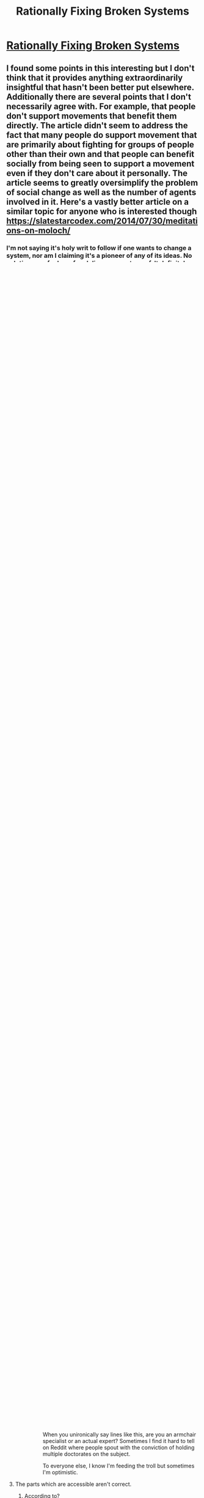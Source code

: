 #+TITLE: Rationally Fixing Broken Systems

* [[http://www.justinkownacki.com/how-to-change-a-broken-system/][Rationally Fixing Broken Systems]]
:PROPERTIES:
:Author: nytelios
:Score: 0
:DateUnix: 1579116594.0
:DateShort: 2020-Jan-15
:END:

** I found some points in this interesting but I don't think that it provides anything extraordinarily insightful that hasn't been better put elsewhere. Additionally there are several points that I don't necessarily agree with. For example, that people don't support movements that benefit them directly. The article didn't seem to address the fact that many people do support movement that are primarily about fighting for groups of people other than their own and that people can benefit socially from being seen to support a movement even if they don't care about it personally. The article seems to greatly oversimplify the problem of social change as well as the number of agents involved in it. Here's a vastly better article on a similar topic for anyone who is interested though [[https://slatestarcodex.com/2014/07/30/meditations-on-moloch/]]
:PROPERTIES:
:Author: Chelse-harn
:Score: 3
:DateUnix: 1579133853.0
:DateShort: 2020-Jan-16
:END:

*** I'm not saying it's holy writ to follow if one wants to change a system, nor am I claiming it's a pioneer of any of its ideas. No solutions are foolproof and disagreement-proof. It definitely doesn't account for your cases of people supporting social change - though I've also read some cynical pieces on how much people at large are really invested in a fight for outgroups (beyond a token nod). I also agree that it's substantially oversimplified (but that's true of any issue as large as this). I haven't read your linked article yet, but a glance at it shows it's not nearly as approachable to a general audience.
:PROPERTIES:
:Author: nytelios
:Score: 1
:DateUnix: 1579134802.0
:DateShort: 2020-Jan-16
:END:


** Off-topic. Not particularly insightful either.
:PROPERTIES:
:Author: VorpalAuroch
:Score: 4
:DateUnix: 1579126105.0
:DateShort: 2020-Jan-16
:END:

*** It is? I thought given how often characters in fiction are trying to fight systems, this would fit.

Care to elaborate on why you don't think it's insightful? I thought it was not only insightful, but easily accessible to a layman.
:PROPERTIES:
:Author: nytelios
:Score: -2
:DateUnix: 1579126951.0
:DateShort: 2020-Jan-16
:END:

**** My reaction was more negative than it just wasn't insightful. It is self-contradictory, actively harmful in the information it presents due to how shallow and generally poorly framed it is, (nearly all of its links are to other blogs that are mostly click bait "7 ways you can increase your will power" "10 ways white people are more racist than they realize" "Why we resist change, and what leaders can do about it", "How To Use 10 Psychological Theories To Persuade People" etc) and gives terrible advice for a rationalist (i.e. "ask forgiveness, not permission.").

I found it to largely be the opposite of what you found it to be. What within it did you find insightful or eloquent?
:PROPERTIES:
:Author: zzyni
:Score: 4
:DateUnix: 1579131905.0
:DateShort: 2020-Jan-16
:END:

***** I agree, but felt it was more productive to respond with the less-emotionally-valenced reply.
:PROPERTIES:
:Author: VorpalAuroch
:Score: 1
:DateUnix: 1579133553.0
:DateShort: 2020-Jan-16
:END:


***** - It explains his reasoning on why systems are resistant to change.

- He breaks down a system into parts supported by systems theory: input (humans), processes, output (results).

- The human element is further split into a quandary often brought up here: logical vs. emotional motivations (sadly he doesn't really explore the conflict).

- He points to the biases for the status quo and asserts that it's at least partially due to perception of systems as a zero sum game.

- He gives two reasons why radical revolution (or moralizing) would be ineffective.

- He gives tactics for more effectively changing the minds of calcified thinkers (supporters of the status quo).

- Presents alternative options for changing a stubborn system: join it to change from within, beat it, or subvert/exploit it.

- Then a word of warning to that change starts with you - i.e. act instead of whining.

- And a last ditch option: show results because that's what meritocratic systems thrive on.

There's nothing anti-rationalist about "ask forgiveness, not permission" - read in another way as "sometimes it's better to take the first step, then see where you're at".

--------------

Alright, now seriously, why is the burden of validation on me, and both you and [[/u/VorpalAuroch]] can use judgemental language without the least support? ("not particularly insightful, self-contradictory, actively harmful, shallow, poorly framed, terrible advice")

Besides your accusation of its sources, which I admit some links were questionable, what about it was exactly:

1. self-contradictory

2. actively harmful in the info it presents

3. shallow

4. poorly framed

5. terrible advice

Sorry for any pressure, but low effort put-downs have really been getting on my nerve lately.
:PROPERTIES:
:Author: nytelios
:Score: 0
:DateUnix: 1579134195.0
:DateShort: 2020-Jan-16
:END:

****** u/fassina2:
#+begin_quote
  Then a word of warning to that change starts with you - i.e. act instead of whining.
#+end_quote

This specific argument and variants of it are particularly annoying to me.. Who do you think is braver ? The one that takes a beating quietly and never complains or the one who fights back ?

Who do you think is braver, the ones that get beaten by the system and take it quietly? Or the ones that fight it with whatever means they have, be it complaining, protesting, rebelling ?

Is it the person willing to lose his life for sticking his head out to try to make things better for everyone else or the one quietly taking it with no complaint ?

I know which are brave and which are cowards, and they aren't the ones people that don't like change love saying are stronger. Maybe because those are the ones that pose no threat to them..
:PROPERTIES:
:Author: fassina2
:Score: 2
:DateUnix: 1579140993.0
:DateShort: 2020-Jan-16
:END:

******* u/nytelios:
#+begin_quote
  I know which are brave and which are cowards, and they aren't the ones people that don't like change love saying are stronger.
#+end_quote

I can't make heads or tails of this sentence, but I got the gist and I don't think the blog frames it as bravery vs. cowardice. It sounds like it's a spin of Gandhi's famous quote "Be the change you want to see in the world." It's not a dichotomy where you're either sacrificing yourself or being passive: my interpretation is that he's a behaviorist. If one type of response doesn't change the environment (system), then try another.
:PROPERTIES:
:Author: nytelios
:Score: 1
:DateUnix: 1579142838.0
:DateShort: 2020-Jan-16
:END:


**** Characters in fiction often eat ice cream. "Rationally eating ice cream" is still off-topic.

Everything in this is an extremely surface-level, cursory analysis of social systems and change, and ignores basically everything about how systems are /actually/ changed in practice. There's approximately one piece of advice in it which is any good, which is "make a better system in parallel", which everyone already knows because that is the Silicon Valley approach. It doesn't even talk about the drawbacks of that advice, which is, as you can see from Silicon Valley, that even if your alternative is better you will probably fail. (E.g. [[https://www.lesswrong.com/posts/x5ASTMPKPowLKpLpZ/moloch-s-toolbox-1-2][Danslist]].)
:PROPERTIES:
:Author: VorpalAuroch
:Score: 2
:DateUnix: 1579135011.0
:DateShort: 2020-Jan-16
:END:

***** That's an inappropriate analogy and you should know it.

There's no doubt it's a surface-level, oversimplified analysis of systems. You can't in good conscience finish the sentence "ignores basically everything about how systems are /actually/ changed in practice" without citing decades of academia and historical meta-analysis. Forget surface-level, this blog and your linked article combined don't even scratch the surface of modeling systems and failure states.

As for why I shared this and not another article from the depths of slatestarcodex or lesswrong with a high vernacular threshold is simple: between EY's meditations and the OP blog, which would you select to inform the average person of the complexities plaguing systems change?
:PROPERTIES:
:Author: nytelios
:Score: 0
:DateUnix: 1579138514.0
:DateShort: 2020-Jan-16
:END:

****** The analogy is entirely apt. This has nothing to do with the thing characters do which make their stories rationalfic.

It is, separately, a load of horseshit, on the level of bad self-help books in its total ignorance of its uselessness.
:PROPERTIES:
:Author: VorpalAuroch
:Score: -1
:DateUnix: 1579158045.0
:DateShort: 2020-Jan-16
:END:

******* Since you need me to spell it out, let's look to the subreddit sidebar and go over why -on the meta level- an article on ice cream is not the same as an article on fixing systems when it comes to this sub:

#+begin_quote
  Focus on intelligent characters solving problems through creative applications of their knowledge and resources.
#+end_quote

Characters in rational fiction are often trying to work past a hostile or what they perceive as an inadequate system. If they want to fix it (which they often do), they creatively apply their knowledge and resources and try out (different) solutions. In fiction (and much more in real life), it's hard to say whether any one solution is correct or effective. Also, like this blog, fiction has a very heavy bias for the human element (though fiction in general also has a propensity for radical revolution). And guess what, the blog discusses a lot of potential options in an iterative fashion. Speaking for myself, I'd find it more rational if a ratfic showed itself aware of these systems dynamics and social structures, regardless of whether they deem it viable in the story.

And what was that about ice cream? Your turn.

#+begin_quote
  It is, separately, a load of horseshit, on the level of bad self-help books in its total ignorance of its uselessness.
#+end_quote

When you unironically say lines like this, are you an armchair specialist or an actual expert? Sometimes I find it hard to tell on Reddit where people spout with the conviction of holding multiple doctorates on the subject.

To everyone else, I know I'm feeding the troll but sometimes I'm optimistic.
:PROPERTIES:
:Author: nytelios
:Score: 1
:DateUnix: 1579191772.0
:DateShort: 2020-Jan-16
:END:


**** The parts which are accessible aren't correct.
:PROPERTIES:
:Author: VorpalAuroch
:Score: 1
:DateUnix: 1579133499.0
:DateShort: 2020-Jan-16
:END:

***** According to?
:PROPERTIES:
:Author: nytelios
:Score: -1
:DateUnix: 1579134211.0
:DateShort: 2020-Jan-16
:END:


** FWIW, I think the strength of the negative feedback on this post is due to the effect Eliezer mentioned recently, where people who have the strongest responses are most likely to act upon them (vote and comment).

My own opinions on the post:\\
Content-wise, I thought it had useful things to say, but also got annoyed at how little some of the statements were explained or expanded upon.\\
Style-wise, it started strong, but didn't seem to provide a good structure further in. If I was going to make a similar article for a general audience, I would write something shorter or choose to make a strong throughline (eg. taking a broken system and exploring different ways of trying to fix it, showing if and how they fail).

Overall: Not terrible, but if I was looking for something to share to a general audience, I'd hope there's a well-edited youtube video that explains the same.
:PROPERTIES:
:Author: causalchain
:Score: 2
:DateUnix: 1579148762.0
:DateShort: 2020-Jan-16
:END:

*** Ah, you're right about the downvote campaign. Some people are feeling pretty bitter or petty about this.

Videos are cheating! (They're killing my attention span.)
:PROPERTIES:
:Author: nytelios
:Score: 1
:DateUnix: 1579152901.0
:DateShort: 2020-Jan-16
:END:

**** Ah, yes, that must be it. People are engaging in a deliberate campaign to downvote this because they are bitter and petty. Not, say, that they think it and your attempts to defend it are horseshit. That's entirely too simple of an explanation and couldn't possibly be correct.
:PROPERTIES:
:Author: VorpalAuroch
:Score: 0
:DateUnix: 1579158342.0
:DateShort: 2020-Jan-16
:END:

***** Ah I think I found one.

Yes, I think it does sound rather simple and defensive. Anyway, it's my opinion of redditors who methodically go out of their way to downvote /every/ post regardless of what it says. I could be wrong, but the tone of your reply reinforces it for me.
:PROPERTIES:
:Author: nytelios
:Score: 0
:DateUnix: 1579191682.0
:DateShort: 2020-Jan-16
:END:

****** You're being a condescending ass and taking your own correctness as axiomatic. It makes you look like a mindkilled moron.

If you start contributing something to the conversation, you might stop getting downvoted. But that would require changing your mind somewhat, so it seems unlikely based on your current track record.
:PROPERTIES:
:Author: VorpalAuroch
:Score: 0
:DateUnix: 1579222810.0
:DateShort: 2020-Jan-17
:END:

******* Aren't you embarrassed by your hypocrisy or by proving me right when I alleged your pettiness? You've sunk to name calling and take your own correctness as axiomatic, when in fact you've offered barely more than patronizing, low effort comments (besides your one mention of drawbacks and link to another essay). Seriously, go through the thread and do an objective count of how many belitting adjectives you use versus statements of value (reasoning, non-judgemental analysis of faults). Then compare it to my contributions - that's a rather insightful disparity, yeah?

I enjoy learning experiences that change my mind, so why don't you change it? Oh wait, that would require effort on your part, which seems unlikely based on your current track record.

To be fair, I'm petty as well. Otherwise I wouldn't have continued engaging when I already knew the type of responses I'd get.
:PROPERTIES:
:Author: nytelios
:Score: 1
:DateUnix: 1579232673.0
:DateShort: 2020-Jan-17
:END:

******** Well, I've made 100% more statements of value than you have, because I've made some. You've just waffled about how it has points despite not actually attempting to justify the correctness of any of those points. Even just reading your statements /in defense of it/, the case that the article is useless garbage is quite clear. That you haven't realized this yourself means you're either a moron or totally unwilling to change your mind.

EDIT: Looking at your recent post history, it looks like recommending low-quality material to audiences with more discernment than you, and then getting condescendingly defensive about your shitty recommendation, is a habit for you. So if I wasn't sure you were wrong before, I sure am now.
:PROPERTIES:
:Author: VorpalAuroch
:Score: 0
:DateUnix: 1579237501.0
:DateShort: 2020-Jan-17
:END:

********* You keep trying to "prove" me wrong by asserting you're right, using one technique: repeating "you're wrong" and "this is garbage / you're a moron" in different permutations ad nauseam. I've engaged in reasoned discussion about what these alleged flaws are in the blog but you seem pathologically incapable of reasoning through a /single/ criticism. FYI linking an article and mentioning something that the blog fails to mention don't constitute a refutation. At all stages, I've been explicitly open to arguments that the blog is wrong (see questions above), but you've been exceptionally resistant to rational discussion.

Funny you should dig through my history to shore up your arguments and try, again, to put me down. Ironic question: do you know who that thread about low effort negativity applies to?
:PROPERTIES:
:Author: nytelios
:Score: 0
:DateUnix: 1579278121.0
:DateShort: 2020-Jan-17
:END:


** I posted [[https://old.reddit.com/r/rational/comments/eoakbn/worm_by_wildbow_spoilers_understanding_dragon_and/feca3co/][this in the Dragon thread]], but it's too eloquent of a piece for an offhanded mention. It's an outline of the issues and solutions involved in fixing broken systems. Best of all, this comes up often in fiction! In honor of fixing broken systems, anyone have some recommendations for the best examples in fiction?
:PROPERTIES:
:Author: nytelios
:Score: 0
:DateUnix: 1579116618.0
:DateShort: 2020-Jan-15
:END:
